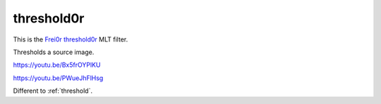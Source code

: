 .. metadata-placeholder

   :authors: - Claus Christensen
             - Yuri Chornoivan
             - Ttguy (https://userbase.kde.org/User:Ttguy)
             - Bushuev (https://userbase.kde.org/User:Bushuev)

   :license: Creative Commons License SA 4.0

.. _threshold0r:

threshold0r
===========

.. contents::

This is the `Frei0r threshold0r <http://www.mltframework.org/bin/view/MLT/FilterFrei0r-threshold0r>`_ MLT filter.

Thresholds a source image.

https://youtu.be/Bx5frOYPlKU

https://youtu.be/PWueJhFlHsg 

Different to :ref:`threshold`.

